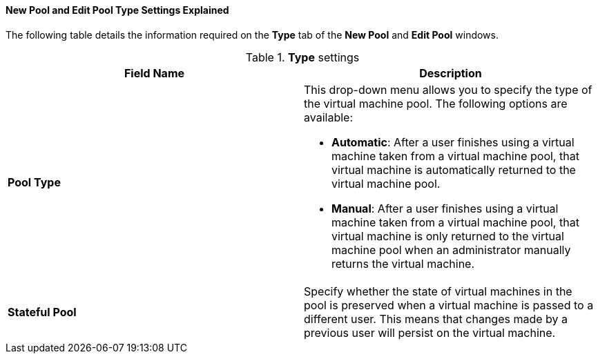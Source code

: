 [[New_Pool_Pool_Settings_Explained]]
==== New Pool and Edit Pool Type Settings Explained

The following table details the information required on the *Type* tab of the *New Pool* and *Edit Pool* windows.

.*Type* settings
[options="header"]
|===
|Field Name |Description
|*Pool Type* a|This drop-down menu allows you to specify the type of the virtual machine pool. The following options are available:

* *Automatic*: After a user finishes using a virtual machine taken from a virtual machine pool, that virtual machine is automatically returned to the virtual machine pool.

* *Manual*: After a user finishes using a virtual machine taken from a virtual machine pool, that virtual machine is only returned to the virtual machine pool when an administrator manually returns the virtual machine.
|*Stateful Pool* | Specify whether the state of virtual machines in the pool is preserved when a virtual machine is passed to a different user. This means that changes made by a previous user will persist on the virtual machine.
|===
